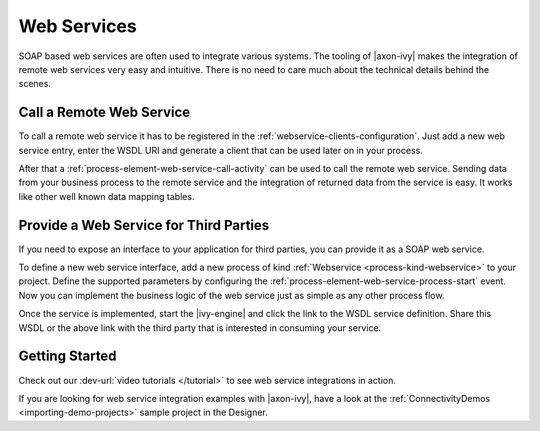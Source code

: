 Web Services
============

SOAP based web services are often used to integrate various systems. The tooling
of |axon-ivy| makes the integration of remote web services very easy and
intuitive. There is no need to care much about the technical details behind the
scenes.


Call a Remote Web Service
-------------------------

To call a remote web service it has to be registered in the
:ref:`webservice-clients-configuration`. Just add a new web service entry, enter
the WSDL URI and generate a client that can be used later on in your process.

After that a :ref:`process-element-web-service-call-activity` can be used to
call the remote web service. Sending data from your business process to the
remote service and the integration of returned data from the service is easy. It
works like other well known data mapping tables.


Provide a Web Service for Third Parties
---------------------------------------

If you need to expose an interface to your application for third parties, you
can provide it as a SOAP web service.

To define a new web service interface, add a new process of kind
:ref:`Webservice <process-kind-webservice>` to your project. Define the
supported parameters by configuring the
:ref:`process-element-web-service-process-start` event. Now you can implement
the business logic of the web service just as simple as any other process flow.

Once the service is implemented, start the |ivy-engine| and click the link to
the WSDL service definition. Share this WSDL or the above link with the third
party that is interested in consuming your service.

Getting Started
---------------

Check out our :dev-url:`video tutorials </tutorial>` to see web service
integrations in action.

If you are looking for web service integration examples with |axon-ivy|, have a
look at the :ref:`ConnectivityDemos <importing-demo-projects>` sample project in
the Designer.
